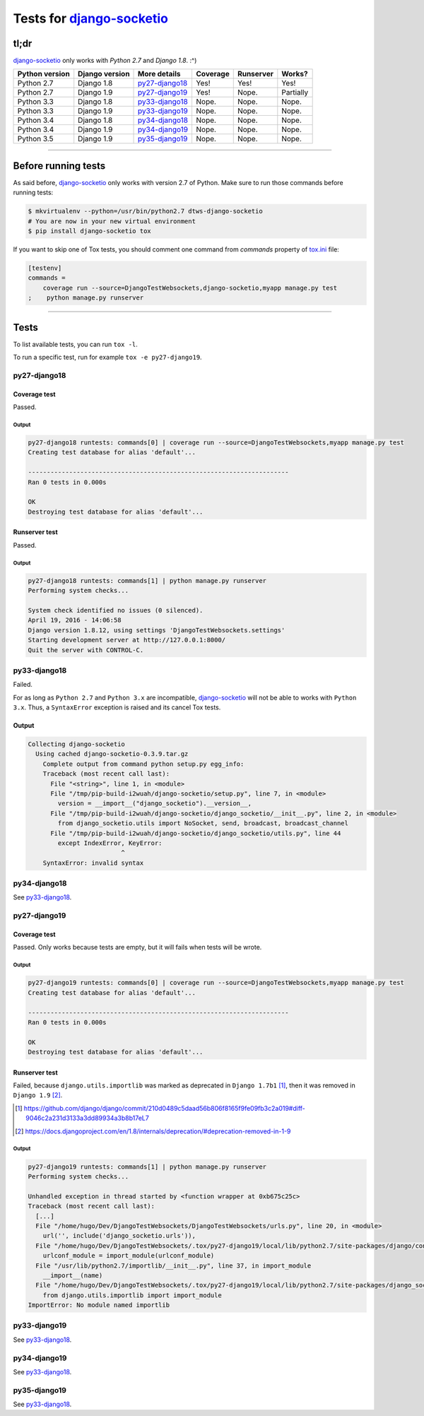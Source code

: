 
.. _Django-socketio: https://github.com/stephenmcd/django-socketio
.. _tox.ini: tox.ini


Tests for django-socketio_
==========================

tl;dr
-----

django-socketio_ only works with `Python 2.7` and `Django 1.8`. :^)

==============  ==============  ================  ================  =========  =========
Python version  Django version  More details      Coverage          Runserver  Works?
==============  ==============  ================  ================  =========  =========
Python 2.7      Django 1.8      `py27-django18`_  Yes!              Yes!       Yes!
Python 2.7      Django 1.9      `py27-django19`_  Yes!              Nope.      Partially
Python 3.3      Django 1.8      `py33-django18`_  Nope.             Nope.      Nope.
Python 3.3      Django 1.9      `py33-django19`_  Nope.             Nope.      Nope.
Python 3.4      Django 1.8      `py34-django18`_  Nope.             Nope.      Nope.
Python 3.4      Django 1.9      `py34-django19`_  Nope.             Nope.      Nope.
Python 3.5      Django 1.9      `py35-django19`_  Nope.             Nope.      Nope.
==============  ==============  ================  ================  =========  =========


----------------------------------------------------------------------------------------------------------------------


Before running tests
--------------------

As said before, django-socketio_ only works with version 2.7 of Python.
Make sure to run those commands before running tests:

.. code-block:: bash

    $ mkvirtualenv --python=/usr/bin/python2.7 dtws-django-socketio
    # You are now in your new virtual environment
    $ pip install django-socketio tox


If you want to skip one of Tox tests, you should comment one command from `commands`  property of tox.ini_ file:

.. code-block:: ini

    [testenv]
    commands =
        coverage run --source=DjangoTestWebsockets,django-socketio,myapp manage.py test
    ;    python manage.py runserver


----------------------------------------------------------------------------------------------------------------------


Tests
-----

To list available tests, you can run ``tox -l``.

To run a specific test, run for example ``tox -e py27-django19``.

py27-django18
`````````````

Coverage test
'''''''''''''

Passed.

Output
......

.. code-block::

    py27-django18 runtests: commands[0] | coverage run --source=DjangoTestWebsockets,myapp manage.py test
    Creating test database for alias 'default'...

    ----------------------------------------------------------------------
    Ran 0 tests in 0.000s

    OK
    Destroying test database for alias 'default'...


Runserver test
''''''''''''''

Passed.

Output
......

.. code-block::

    py27-django18 runtests: commands[1] | python manage.py runserver
    Performing system checks...

    System check identified no issues (0 silenced).
    April 19, 2016 - 14:06:58
    Django version 1.8.12, using settings 'DjangoTestWebsockets.settings'
    Starting development server at http://127.0.0.1:8000/
    Quit the server with CONTROL-C.


py33-django18
`````````````

Failed.

For as long as ``Python 2.7`` and ``Python 3.x`` are incompatible, django-socketio_ will not be able to works with
``Python 3.x``.
Thus, a ``SyntaxError`` exception is raised and its cancel Tox tests.

Output
''''''

.. code-block::

    Collecting django-socketio
      Using cached django-socketio-0.3.9.tar.gz
        Complete output from command python setup.py egg_info:
        Traceback (most recent call last):
          File "<string>", line 1, in <module>
          File "/tmp/pip-build-i2wuah/django-socketio/setup.py", line 7, in <module>
            version = __import__("django_socketio").__version__,
          File "/tmp/pip-build-i2wuah/django-socketio/django_socketio/__init__.py", line 2, in <module>
            from django_socketio.utils import NoSocket, send, broadcast, broadcast_channel
          File "/tmp/pip-build-i2wuah/django-socketio/django_socketio/utils.py", line 44
            except IndexError, KeyError:
                             ^
        SyntaxError: invalid syntax

py34-django18
`````````````
See py33-django18_.

py27-django19
`````````````

Coverage test
'''''''''''''

Passed.
Only works because tests are empty, but it will fails when tests will be wrote.

Output
......

.. code-block::

    py27-django19 runtests: commands[0] | coverage run --source=DjangoTestWebsockets,myapp manage.py test
    Creating test database for alias 'default'...

    ----------------------------------------------------------------------
    Ran 0 tests in 0.000s

    OK
    Destroying test database for alias 'default'...



Runserver test
''''''''''''''

Failed, because ``django.utils.importlib`` was marked as deprecated in ``Django 1.7b1`` [#]_, then it was removed in
``Django 1.9`` [#]_.

.. [#] https://github.com/django/django/commit/210d0489c5daad56b806f8165f9fe09fb3c2a019#diff-9046c2a231d3133a3dd89934a3b8b17eL7
.. [#] https://docs.djangoproject.com/en/1.8/internals/deprecation/#deprecation-removed-in-1-9

Output
......

.. code-block::

    py27-django19 runtests: commands[1] | python manage.py runserver
    Performing system checks...

    Unhandled exception in thread started by <function wrapper at 0xb675c25c>
    Traceback (most recent call last):
      [...]
      File "/home/hugo/Dev/DjangoTestWebsockets/DjangoTestWebsockets/urls.py", line 20, in <module>
        url('', include('django_socketio.urls')),
      File "/home/hugo/Dev/DjangoTestWebsockets/.tox/py27-django19/local/lib/python2.7/site-packages/django/conf/urls/__init__.py", line 52, in include
        urlconf_module = import_module(urlconf_module)
      File "/usr/lib/python2.7/importlib/__init__.py", line 37, in import_module
        __import__(name)
      File "/home/hugo/Dev/DjangoTestWebsockets/.tox/py27-django19/local/lib/python2.7/site-packages/django_socketio/urls.py", line 4, in <module>
        from django.utils.importlib import import_module
    ImportError: No module named importlib



py33-django19
`````````````

See py33-django18_.

py34-django19
`````````````

See py33-django18_.


py35-django19
`````````````

See py33-django18_.
